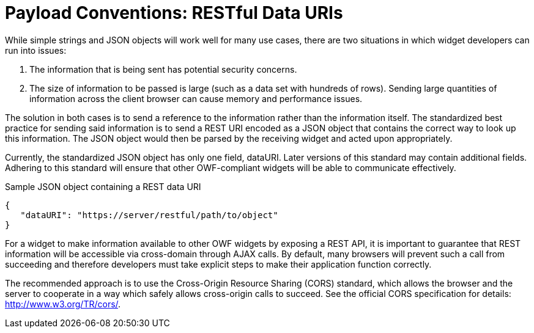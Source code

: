 = Payload Conventions: RESTful Data URIs

While simple strings and JSON objects will work well for many use cases, there are two situations in which widget developers can run into issues:

. The information that is being sent has potential security concerns.

. The size of information to be passed is large (such as a data set with hundreds of rows). Sending large quantities of information across the client browser can cause memory and performance issues.

The solution in both cases is to send a reference to the information rather than the information itself. The standardized best practice for sending said information is to send a REST URI encoded as a JSON object that contains the correct way to look up this information. The JSON object would then be parsed by the receiving widget and acted upon appropriately.

Currently, the standardized JSON object has only one field, dataURI. Later versions of this standard may contain additional fields. Adhering to this standard will ensure that other OWF-compliant widgets will be able to communicate effectively.

[source,json]
.Sample JSON object containing a REST data URI
----
{
   "dataURI": "https://server/restful/path/to/object"
}
----

For a widget to make information available to other OWF widgets by exposing a REST API, it is important to guarantee that REST information will be accessible via cross-domain through AJAX calls. By default, many browsers will prevent such a call from succeeding and therefore developers must take explicit steps to make their application function correctly.

The recommended approach is to use the Cross-Origin Resource Sharing (CORS) standard, which allows the browser and the server to cooperate in a way which safely allows cross-origin calls to succeed. See the official CORS specification for details: http://www.w3.org/TR/cors/.
